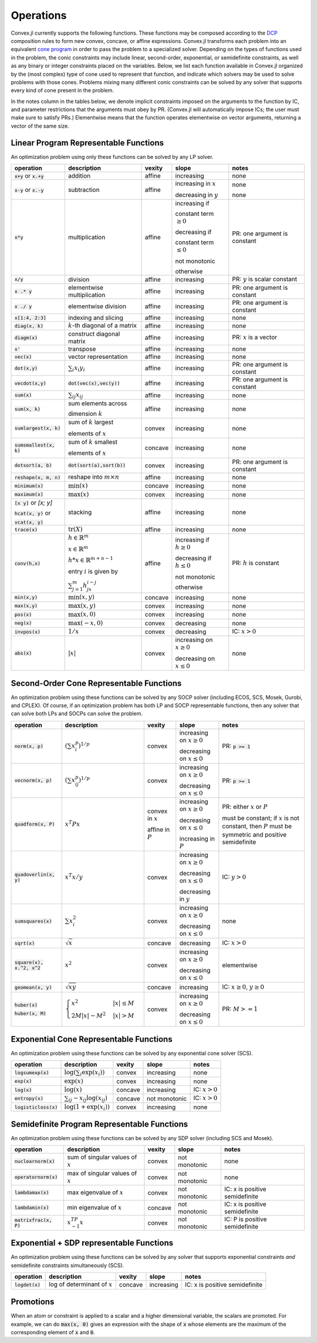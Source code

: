 =====================================
Operations
=====================================

Convex.jl currently supports the following functions.
These functions may be composed according to the `DCP <http://dcp.stanford.edu>`_ composition rules to form new convex, concave, or affine expressions.
Convex.jl transforms each problem into an equivalent `cone program <http://mathprogbasejl.readthedocs.org/en/latest/conic.html>`_ in order to pass the problem to a specialized solver.
Depending on the types of functions used in the problem, the conic constraints may include linear, second-order, exponential, or semidefinite constraints, as well as any binary or integer constraints placed on the variables.
Below, we list each function available in Convex.jl organized by the (most complex) type of cone used to represent that function,
and indicate which solvers may be used to solve problems with those cones.
Problems mixing many different conic constraints can be solved by any solver that supports every kind of cone present in the problem.

In the notes column in the tables below, we denote implicit constraints imposed on the arguments to the function by IC,
and parameter restrictions that the arguments must obey by PR.
(Convex.jl will automatically impose ICs; the user must make sure to satisfy PRs.)
Elementwise means that the function operates elementwise on vector arguments, returning
a vector of the same size.

Linear Program Representable Functions
**************************************

An optimization problem using only these functions can be solved by any LP solver.

+---------------------------+----------------------------+------------+---------------+---------------------------------+
|operation                  | description                | vexity     | slope         | notes                           |
+===========================+============================+============+===============+=================================+
|:code:`x+y` or :code:`x.+y`| addition                   | affine     |increasing     | none                            |
+---------------------------+----------------------------+------------+---------------+---------------------------------+
|:code:`x-y` or :code:`x.-y`| subtraction                | affine     |increasing in  | none                            |
|                           |                            |            |:math:`x`      |                                 |
|                           |                            |            |               |                                 |
|                           |                            |            |decreasing in  | none                            |
|                           |                            |            |:math:`y`      |                                 |
+---------------------------+----------------------------+------------+---------------+---------------------------------+
|:code:`x*y`                | multiplication             | affine     |increasing if  | PR: one argument is constant    |
|                           |                            |            |               |                                 |
|                           |                            |            |constant term  |                                 |
|                           |                            |            |:math:`\ge 0`  |                                 |
|                           |                            |            |               |                                 |
|                           |                            |            |decreasing if  |                                 |
|                           |                            |            |               |                                 |
|                           |                            |            |constant term  |                                 |
|                           |                            |            |:math:`\le 0`  |                                 |
|                           |                            |            |               |                                 |
|                           |                            |            |not monotonic  |                                 |
|                           |                            |            |               |                                 |
|                           |                            |            |otherwise      |                                 |
+---------------------------+----------------------------+------------+---------------+---------------------------------+
|:code:`x/y`                | division                   | affine     |increasing     | PR: :math:`y` is scalar constant|
+---------------------------+----------------------------+------------+---------------+---------------------------------+
|:code:`x .* y`             | elementwise multiplication | affine     |increasing     | PR: one argument is constant    |
+---------------------------+----------------------------+------------+---------------+---------------------------------+
|:code:`x ./ y`             | elementwise division       | affine     |increasing     | PR: one argument is constant    |
+---------------------------+----------------------------+------------+---------------+---------------------------------+
|:code:`x[1:4, 2:3]`        | indexing and slicing       | affine     |increasing     | none                            |
+---------------------------+----------------------------+------------+---------------+---------------------------------+
|:code:`diag(x, k)`         | :math:`k`-th diagonal of   | affine     |increasing     | none                            |
|                           | a matrix                   |            |               |                                 |
+---------------------------+----------------------------+------------+---------------+---------------------------------+
|:code:`diagm(x)`           | construct diagonal         | affine     |increasing     | PR: :math:`x` is a vector       |
|                           | matrix                     |            |               |                                 |
+---------------------------+----------------------------+------------+---------------+---------------------------------+
|:code:`x'`                 | transpose                  | affine     |increasing     | none                            |
+---------------------------+----------------------------+------------+---------------+---------------------------------+
|:code:`vec(x)`             | vector representation      | affine     |increasing     | none                            |
+---------------------------+----------------------------+------------+---------------+---------------------------------+
|:code:`dot(x,y)`           | :math:`\sum_i x_i y_i`     | affine     |increasing     | PR: one argument is constant    |
+---------------------------+----------------------------+------------+---------------+---------------------------------+
|:code:`vecdot(x,y)`        |:code:`dot(vec(x),vec(y))`  | affine     |increasing     | PR: one argument is constant    |
+---------------------------+----------------------------+------------+---------------+---------------------------------+
|:code:`sum(x)`             | :math:`\sum_{ij} x_{ij}`   | affine     |increasing     | none                            |
+---------------------------+----------------------------+------------+---------------+---------------------------------+
|:code:`sum(x, k)`          | sum elements across        | affine     |increasing     | none                            |
|                           |                            |            |               |                                 |
|                           | dimension :math:`k`        |            |               |                                 |
+---------------------------+----------------------------+------------+---------------+---------------------------------+
|:code:`sumlargest(x, k)`   | sum of :math:`k` largest   | convex     |increasing     | none                            |
|                           |                            |            |               |                                 |
|                           | elements of :math:`x`      |            |               |                                 |
+---------------------------+----------------------------+------------+---------------+---------------------------------+
|:code:`sumsmallest(x, k)`  |sum of :math:`k` smallest   | concave    |increasing     | none                            |
|                           |                            |            |               |                                 |
|                           |elements of :math:`x`       |            |               |                                 |
+---------------------------+----------------------------+------------+---------------+---------------------------------+
|:code:`dotsort(a, b)`      |:code:`dot(sort(a),sort(b))`| convex     |increasing     | PR: one argument is constant    |
+---------------------------+----------------------------+------------+---------------+---------------------------------+
|:code:`reshape(x, m, n)`   | reshape into               | affine     |increasing     | none                            |
|                           | :math:`m \times n`         |            |               |                                 |
+---------------------------+----------------------------+------------+---------------+---------------------------------+
|:code:`minimum(x)`         | :math:`\min(x)`            | concave    |increasing     | none                            |
+---------------------------+----------------------------+------------+---------------+---------------------------------+
|:code:`maximum(x)`         | :math:`\max(x)`            | convex     |increasing     | none                            |
+---------------------------+----------------------------+------------+---------------+---------------------------------+
|:code:`[x y]` or `[x; y]`  | stacking                   | affine     |increasing     | none                            |
|                           |                            |            |               |                                 |
|:code:`hcat(x, y)` or      |                            |            |               |                                 |
|                           |                            |            |               |                                 |
|:code:`vcat(x, y)`         |                            |            |               |                                 |
+---------------------------+----------------------------+------------+---------------+---------------------------------+
|:code:`trace(x)`           | :math:`\mathrm{tr}         | affine     |increasing     | none                            |
|                           | \left(X \right)`           |            |               |                                 |
+---------------------------+----------------------------+------------+---------------+---------------------------------+
|:code:`conv(h,x)`          |:math:`h \in                | affine     |increasing if  | PR: :math:`h` is constant       |
|                           |\mathbb{R}^m`               |            |:math:`h\ge 0` |                                 |
|                           |                            |            |               |                                 |
|                           |:math:`x \in                |            |               |                                 |
|                           |\mathbb{R}^m`               |            |               |                                 |
|                           |                            |            |               |                                 |
|                           |:math:`h*x                  |            |               |                                 |
|                           |\in \mathbb{R}^{m+n-1}`     |            |               |                                 |
|                           |                            |            |               |                                 |
|                           |                            |            |               |                                 |
|                           |                            |            |               |                                 |
|                           |entry :math:`i` is          |            |decreasing if  |                                 |
|                           |given by                    |            |:math:`h\le 0` |                                 |
|                           |                            |            |               |                                 |
|                           |:math:`\sum_{j=1}^m         |            |               |                                 |
|                           |h_jx_{i-j}`                 |            |not monotonic  |                                 |
|                           |                            |            |               |                                 |
|                           |                            |            |otherwise      |                                 |
+---------------------------+----------------------------+------------+---------------+---------------------------------+
|:code:`min(x,y)`           | :math:`\min(x,y)`          | concave    |increasing     | none                            |
+---------------------------+----------------------------+------------+---------------+---------------------------------+
|:code:`max(x,y)`           | :math:`\max(x,y)`          | convex     |increasing     | none                            |
+---------------------------+----------------------------+------------+---------------+---------------------------------+
|:code:`pos(x)`             | :math:`\max(x,0)`          | convex     |increasing     | none                            |
+---------------------------+----------------------------+------------+---------------+---------------------------------+
|:code:`neg(x)`             | :math:`\max(-x,0)`         | convex     |decreasing     | none                            |
+---------------------------+----------------------------+------------+---------------+---------------------------------+
|:code:`invpos(x)`          | :math:`1/x`                | convex     |decreasing     | IC: :math:`x>0`                 |
+---------------------------+----------------------------+------------+---------------+---------------------------------+
|:code:`abs(x)`             | :math:`\left|x\right|`     | convex     |increasing on  | none                            |
|                           |                            |            |:math:`x \ge 0`|                                 |
|                           |                            |            |               |                                 |
|                           |                            |            |decreasing on  |                                 |
|                           |                            |            |:math:`x \le 0`|                                 |
+---------------------------+----------------------------+------------+---------------+---------------------------------+


Second-Order Cone Representable Functions
*****************************************

An optimization problem using these functions can be solved by any SOCP solver (including ECOS, SCS, Mosek, Gurobi, and CPLEX).
Of course, if an optimization problem has both LP and SOCP representable functions, then any solver that can solve both LPs and SOCPs can solve the problem.


+----------------------------+-------------------------------------+------------+---------------+--------------------------+
|operation                   | description                         | vexity     | slope         | notes                    |
+============================+=====================================+============+===============+==========================+
|:code:`norm(x, p)`          | :math:`(\sum x_i^p)^{1/p}`          | convex     |increasing on  | PR: :code:`p >= 1`       |
|                            |                                     |            |:math:`x \ge 0`|                          |
|                            |                                     |            |               |                          |
|                            |                                     |            |decreasing on  |                          |
|                            |                                     |            |:math:`x \le 0`|                          |
+----------------------------+-------------------------------------+------------+---------------+--------------------------+
|:code:`vecnorm(x, p)`       | :math:`(\sum x_{ij}^p)^{1/p}`       | convex     |increasing on  | PR: :code:`p >= 1`       |
|                            |                                     |            |:math:`x \ge 0`|                          |
|                            |                                     |            |               |                          |
|                            |                                     |            |decreasing on  |                          |
|                            |                                     |            |:math:`x \le 0`|                          |
+----------------------------+-------------------------------------+------------+---------------+--------------------------+
|:code:`quadform(x, P)`      | :math:`x^T P x`                     | convex in  |increasing on  | PR: either :math:`x` or  |
|                            |                                     | :math:`x`  |:math:`x \ge 0`| :math:`P`                |
|                            |                                     |            |               |                          |
|                            |                                     | affine in  |decreasing on  | must be constant;        |
|                            |                                     | :math:`P`  |:math:`x \le 0`| if :math:`x` is not      |
|                            |                                     |            |               | constant, then :math:`P` |
|                            |                                     |            |increasing in  | must be symmetric and    |
|                            |                                     |            |:math:`P`      | positive semidefinite    |
+----------------------------+-------------------------------------+------------+---------------+--------------------------+
|:code:`quadoverlin(x, y)`   | :math:`x^T x/y`                     | convex     |increasing on  |                          |
|                            |                                     |            |:math:`x \ge 0`| IC: :math:`y > 0`        |
|                            |                                     |            |               |                          |
|                            |                                     |            |decreasing on  |                          |
|                            |                                     |            |:math:`x \le 0`|                          |
|                            |                                     |            |               |                          |
|                            |                                     |            |decreasing in  |                          |
|                            |                                     |            |:math:`y`      |                          |
+----------------------------+-------------------------------------+------------+---------------+--------------------------+
|:code:`sumsquares(x)`       | :math:`\sum x_i^2`                  | convex     |increasing on  | none                     |
|                            |                                     |            |:math:`x \ge 0`|                          |
|                            |                                     |            |               |                          |
|                            |                                     |            |decreasing on  |                          |
|                            |                                     |            |:math:`x \le 0`|                          |
+----------------------------+-------------------------------------+------------+---------------+--------------------------+
|:code:`sqrt(x)`             | :math:`\sqrt{x}`                    | concave    |decreasing     | IC: :math:`x>0`          |
+----------------------------+-------------------------------------+------------+---------------+--------------------------+
|:code:`square(x), x.^2, x^2`| :math:`x^2`                         | convex     |increasing on  | elementwise              |
|                            |                                     |            |:math:`x \ge 0`|                          |
|                            |                                     |            |               |                          |
|                            |                                     |            |decreasing on  |                          |
|                            |                                     |            |:math:`x \le 0`|                          |
+----------------------------+-------------------------------------+------------+---------------+--------------------------+
|:code:`geomean(x, y)`       | :math:`\sqrt{xy}`                   | concave    |increasing     | IC: :math:`x\ge0`,       |
|                            |                                     |            |               | :math:`y\ge0`            |
+----------------------------+-------------------------------------+------------+---------------+--------------------------+
|:code:`huber(x)`            | :math:`\begin{cases}                | convex     |increasing on  | PR: :math:`M>=1`         |
|                            | x^2 &|x| \leq                       |            |:math:`x \ge 0`|                          |
|:code:`huber(x, M)`         | M  \\                               |            |               |                          |
|                            | 2M|x| - M^2                         |            |               |                          |
|                            | &|x| >  M                           |            |decreasing on  |                          |
|                            | \end{cases}`                        |            |:math:`x \le 0`|                          |
|                            |                                     |            |               |                          |
|                            |                                     |            |               |                          |
|                            |                                     |            |               |                          |
|                            |                                     |            |               |                          |
+----------------------------+-------------------------------------+------------+---------------+--------------------------+


Exponential Cone  Representable Functions
******************************************

An optimization problem using these functions can be solved by any exponential cone solver (SCS).

+----------------------------+-------------------------------------+------------+---------------+--------------------------+
|operation                   | description                         | vexity     | slope         | notes                    |
+============================+=====================================+============+===============+==========================+
|:code:`logsumexp(x)`        | :math:`\log(\sum_i \exp(x_i))`      | convex     |increasing     |none                      |
+----------------------------+-------------------------------------+------------+---------------+--------------------------+
|:code:`exp(x)`              | :math:`\exp(x)`                     | convex     |increasing     | none                     |
+----------------------------+-------------------------------------+------------+---------------+--------------------------+
|:code:`log(x)`              | :math:`\log(x)`                     | concave    |increasing     | IC: :math:`x>0`          |
+----------------------------+-------------------------------------+------------+---------------+--------------------------+
|:code:`entropy(x)`          | :math:`\sum_{ij}                    | concave    |not monotonic  | IC: :math:`x>0`          |
|                            | -x_{ij} \log (x_{ij})`              |            |               |                          |
+----------------------------+-------------------------------------+------------+---------------+--------------------------+
|:code:`logisticloss(x)`     | :math:`\log(1 + \exp(x_i))`         | convex     |increasing     | none                     |
|                            |                                     |            |               |                          |
+----------------------------+-------------------------------------+------------+---------------+--------------------------+


Semidefinite Program Representable Functions
********************************************

An optimization problem using these functions can be solved by any SDP solver (including SCS and Mosek).

+---------------------------+-------------------------------------+------------+---------------+------------------------------+
|operation                  | description                         | vexity     | slope         | notes                        |
+===========================+=====================================+============+===============+==============================+
|:code:`nuclearnorm(x)`     | sum of singular values of :math:`x` | convex     |not monotonic  | none                         |
+---------------------------+-------------------------------------+------------+---------------+------------------------------+
|:code:`operatornorm(x)`    | max of singular values of :math:`x` | convex     |not monotonic  | none                         |
+---------------------------+-------------------------------------+------------+---------------+------------------------------+
|:code:`lambdamax(x)`       | max eigenvalue of :math:`x`         | convex     |not monotonic  |IC: x is positive semidefinite|
+---------------------------+-------------------------------------+------------+---------------+------------------------------+
|:code:`lambdamin(x)`       | min eigenvalue of :math:`x`         | concave    |not monotonic  |IC: x is positive semidefinite|
+---------------------------+-------------------------------------+------------+---------------+------------------------------+
|:code:`matrixfrac(x, P)`   | :math:`x^TP^{-1}x`                  | convex     |not monotonic  |IC: P is positive semidefinite|
+---------------------------+-------------------------------------+------------+---------------+------------------------------+

Exponential + SDP representable Functions
********************************************

An optimization problem using these functions can be solved by any solver that supports exponential constraints *and* semidefinite constraints simultaneously (SCS).

+----------------------------+-------------------------------------+------------+---------------+------------------------------+
|operation                   | description                         | vexity     | slope         | notes                        |
+============================+=====================================+============+===============+==============================+
|:code:`logdet(x)`           | log of determinant of :math:`x`     | concave    |increasing     |IC: x is positive semidefinite|
+----------------------------+-------------------------------------+------------+---------------+------------------------------+

Promotions
***********

When an atom or constraint is applied to a scalar and a higher dimensional variable, the scalars are promoted. For example, we can do :code:`max(x, 0)` gives an expression with the shape of :code:`x` whose elements are the maximum of the corresponding element of :code:`x` and :code:`0`.
